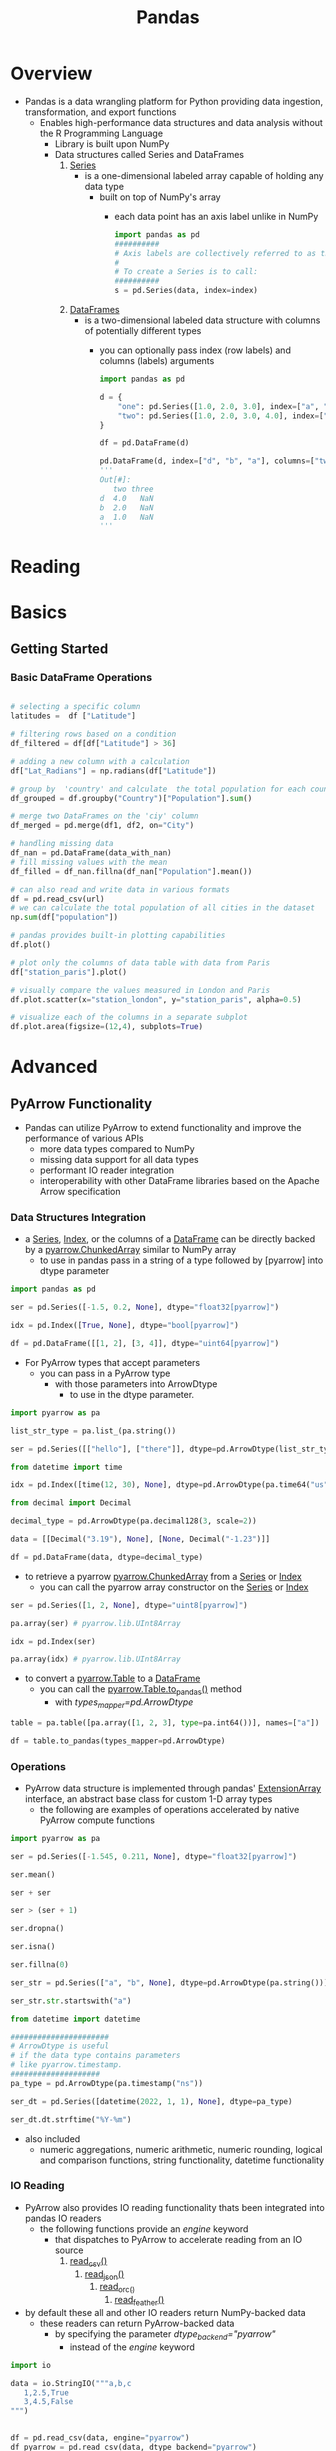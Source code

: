 #+title: Pandas

* Overview
- Pandas is a data wrangling platform for Python providing data ingestion, transformation, and export functions
  - Enables high-performance data structures and data analysis without the R Programming Language
    - Library is built upon NumPy
    - Data structures called Series and DataFrames
      1. _Series_
         - is a one-dimensional labeled array capable of holding any data type
           - built on top of NumPy's array
             - each data point has an axis label unlike in NumPy
                    #+begin_src python
           import pandas as pd
           ##########
           # Axis labels are collectively referred to as the index
           #
           # To create a Series is to call:
           ##########
           s = pd.Series(data, index=index)
                    #+end_src
      2. _DataFrames_
         - is a two-dimensional labeled data structure with columns of potentially different types
           - you can optionally pass index (row labels) and columns (labels) arguments
         #+begin_src python
import pandas as pd

d = {
    "one": pd.Series([1.0, 2.0, 3.0], index=["a", "b", "c"]),
    "two": pd.Series([1.0, 2.0, 3.0, 4.0], index=["a", "b", "c", "d"]),
}

df = pd.DataFrame(d)

pd.DataFrame(d, index=["d", "b", "a"], columns=["two", "three"])
'''
Out[#]:
   two three
d  4.0   NaN
b  2.0   NaN
a  1.0   NaN
'''
         #+end_src

* Reading

* Basics

** Getting Started

*** Basic DataFrame Operations
#+begin_src python

# selecting a specific column
latitudes =  df ["Latitude"]

# filtering rows based on a condition
df_filtered = df[df["Latitude"] > 36]

# adding a new column with a calculation
df["Lat_Radians"] = np.radians(df["Latitude"])

# group by  'country' and calculate  the total population for each country
df_grouped = df.groupby("Country")["Population"].sum()

# merge two DataFrames on the 'ciy' column
df_merged = pd.merge(df1, df2, on="City")

# handling missing data
df_nan = pd.DataFrame(data_with_nan)
# fill missing values with the mean
df_filled = df_nan.fillna(df_nan["Population"].mean())

# can also read and write data in various formats
df = pd.read_csv(url)
# we can calculate the total population of all cities in the dataset
np.sum(df["population"])

# pandas provides built-in plotting capabilities
df.plot()

# plot only the columns of data table with data from Paris
df["station_paris"].plot()

# visually compare the values measured in London and Paris
df.plot.scatter(x="station_london", y="station_paris", alpha=0.5)

# visualize each of the columns in a separate subplot
df.plot.area(figsize=(12,4), subplots=True)

#+end_src


* Advanced

** PyArrow Functionality
- Pandas can utilize PyArrow to extend functionality and improve the performance of various APIs
  - more data types compared to NumPy
  - missing data support for all data types
  - performant IO reader integration
  - interoperability with other DataFrame libraries based on the Apache Arrow specification

*** Data Structures Integration
- a _Series_, _Index_, or  the columns of a _DataFrame_ can be directly backed by a _pyarrow.ChunkedArray_ similar to NumPy array
  - to use in pandas pass in a string of a type followed by [pyarrow] into dtype parameter

#+begin_src python
import pandas as pd

ser = pd.Series([-1.5, 0.2, None], dtype="float32[pyarrow]")

idx = pd.Index([True, None], dtype="bool[pyarrow]")

df = pd.DataFrame([[1, 2], [3, 4]], dtype="uint64[pyarrow]")
#+end_src

- For PyArrow types that accept parameters
  - you can pass in a PyArrow type
    - with those parameters into ArrowDtype
      - to use in the dtype parameter.

#+begin_src python
import pyarrow as pa

list_str_type = pa.list_(pa.string())

ser = pd.Series([["hello"], ["there"]], dtype=pd.ArrowDtype(list_str_type))

from datetime import time

idx = pd.Index([time(12, 30), None], dtype=pd.ArrowDtype(pa.time64("us")))

from decimal import Decimal

decimal_type = pd.ArrowDtype(pa.decimal128(3, scale=2))

data = [[Decimal("3.19"), None], [None, Decimal("-1.23")]]

df = pd.DataFrame(data, dtype=decimal_type)
#+end_src

- to retrieve a pyarrow _pyarrow.ChunkedArray_ from a _Series_ or _Index_
  - you can call the pyarrow array constructor on the _Series_ or _Index_
#+begin_src python
ser = pd.Series([1, 2, None], dtype="uint8[pyarrow]")

pa.array(ser) # pyarrow.lib.UInt8Array

idx = pd.Index(ser)

pa.array(idx) # pyarrow.lib.UInt8Array
#+end_src

- to convert a _pyarrow.Table_ to a _DataFrame_
  - you can call the _pyarrow.Table.to_pandas()_ method
    - with /types_mapper=pd.ArrowDtype/
#+begin_src python
table = pa.table([pa.array([1, 2, 3], type=pa.int64())], names=["a"])

df = table.to_pandas(types_mapper=pd.ArrowDtype)
#+end_src


*** Operations

- PyArrow data structure is implemented through pandas' _ExtensionArray_ interface, an abstract base class for custom 1-D array types
  - the following are examples of operations accelerated by native PyArrow compute functions

#+begin_src python
import pyarrow as pa

ser = pd.Series([-1.545, 0.211, None], dtype="float32[pyarrow]")

ser.mean()

ser + ser

ser > (ser + 1)

ser.dropna()

ser.isna()

ser.fillna(0)

ser_str = pd.Series(["a", "b", None], dtype=pd.ArrowDtype(pa.string()))

ser_str.str.startswith("a")

from datetime import datetime

######################
# ArrowDtype is useful
# if the data type contains parameters
# like pyarrow.timestamp.
####################
pa_type = pd.ArrowDtype(pa.timestamp("ns"))

ser_dt = pd.Series([datetime(2022, 1, 1), None], dtype=pa_type)

ser_dt.dt.strftime("%Y-%m")
#+end_src
- also included
  - numeric aggregations, numeric arithmetic, numeric rounding, logical and comparison functions, string functionality, datetime functionality

*** IO Reading
- PyArrow also provides IO reading functionality thats been integrated into pandas IO readers
  - the following functions provide an /engine/ keyword
    - that dispatches to PyArrow to accelerate reading  from an IO source
      1. _read_csv()_
         2. _read_json()_
            3. _read_orc_()_
               4. _read_feather()_
- by default these all and other IO readers return NumPy-backed data
  - these readers can return PyArrow-backed data
    - by specifying the parameter /dtype_backend="pyarrow"/
      - instead of the /engine/ keyword

#+begin_src python
import io

data = io.StringIO("""a,b,c
   1,2.5,True
   3,4.5,False
""")


df = pd.read_csv(data, engine="pyarrow")
df_pyarrow = pd.read_csv(data, dtype_backend="pyarrow")

#########
# Several non-IO reader functions
# can also use the dtype_backend argument
# to return PyArrow-backed data
########
s = pd.Series([1.0, 2.1, 3.0], dtype="Float64")
pd.to_numeric(s, downcast="float", dtype_backend="pyarrow")

dfn = df.convert_dtypes( dtype_backend="pyarrow")
s.convert_dtypes( dtype_backend="pyarrow")
#+end_src
